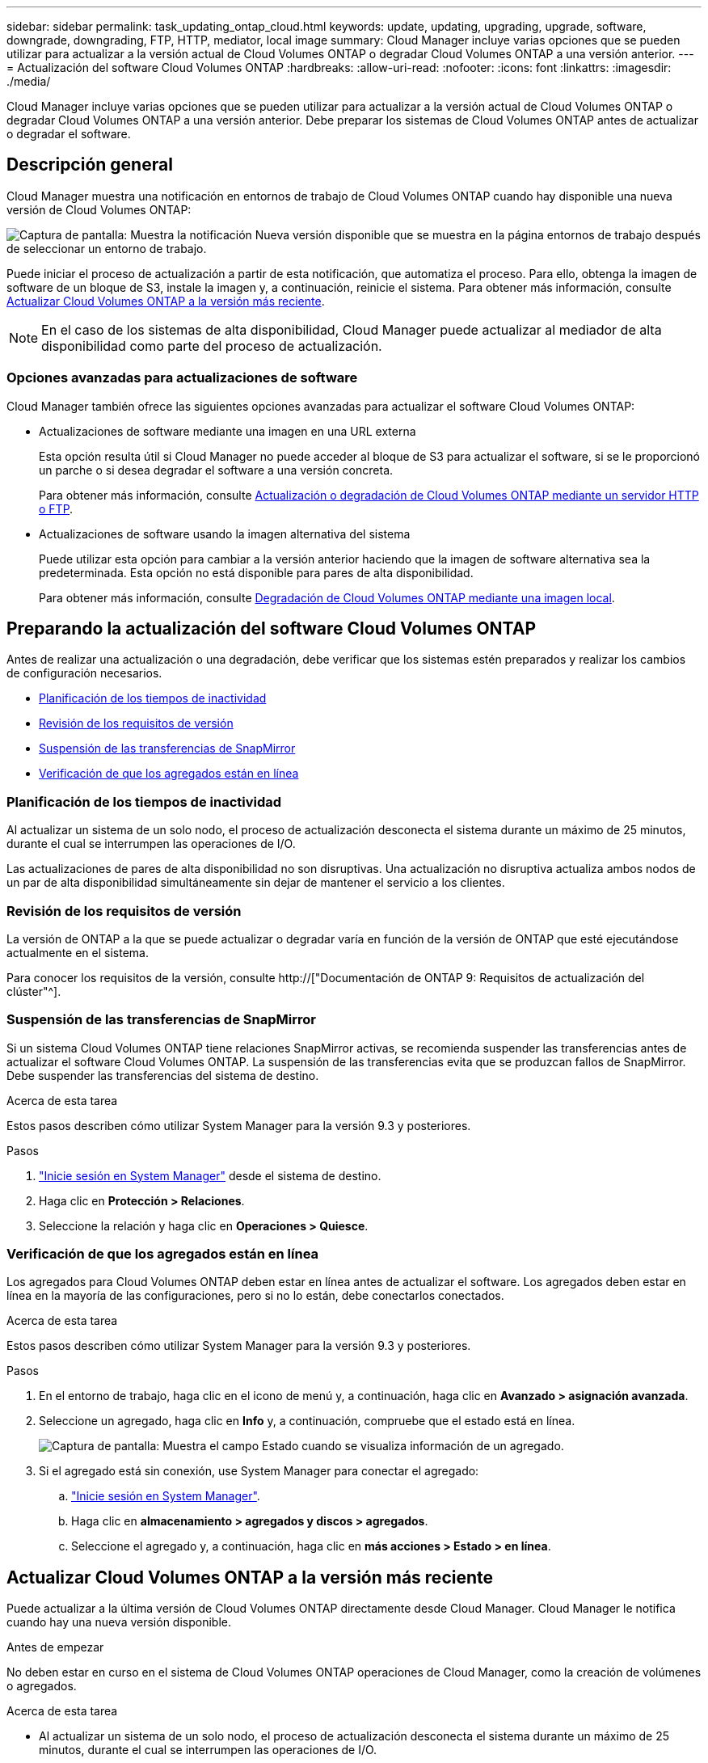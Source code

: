 ---
sidebar: sidebar 
permalink: task_updating_ontap_cloud.html 
keywords: update, updating, upgrading, upgrade, software, downgrade, downgrading, FTP, HTTP, mediator, local image 
summary: Cloud Manager incluye varias opciones que se pueden utilizar para actualizar a la versión actual de Cloud Volumes ONTAP o degradar Cloud Volumes ONTAP a una versión anterior. 
---
= Actualización del software Cloud Volumes ONTAP
:hardbreaks:
:allow-uri-read: 
:nofooter: 
:icons: font
:linkattrs: 
:imagesdir: ./media/


[role="lead"]
Cloud Manager incluye varias opciones que se pueden utilizar para actualizar a la versión actual de Cloud Volumes ONTAP o degradar Cloud Volumes ONTAP a una versión anterior. Debe preparar los sistemas de Cloud Volumes ONTAP antes de actualizar o degradar el software.



== Descripción general

Cloud Manager muestra una notificación en entornos de trabajo de Cloud Volumes ONTAP cuando hay disponible una nueva versión de Cloud Volumes ONTAP:

image:screenshot_cot_upgrade.gif["Captura de pantalla: Muestra la notificación Nueva versión disponible que se muestra en la página entornos de trabajo después de seleccionar un entorno de trabajo."]

Puede iniciar el proceso de actualización a partir de esta notificación, que automatiza el proceso. Para ello, obtenga la imagen de software de un bloque de S3, instale la imagen y, a continuación, reinicie el sistema. Para obtener más información, consulte <<Actualizar Cloud Volumes ONTAP a la versión más reciente>>.


NOTE: En el caso de los sistemas de alta disponibilidad, Cloud Manager puede actualizar al mediador de alta disponibilidad como parte del proceso de actualización.



=== Opciones avanzadas para actualizaciones de software

Cloud Manager también ofrece las siguientes opciones avanzadas para actualizar el software Cloud Volumes ONTAP:

* Actualizaciones de software mediante una imagen en una URL externa
+
Esta opción resulta útil si Cloud Manager no puede acceder al bloque de S3 para actualizar el software, si se le proporcionó un parche o si desea degradar el software a una versión concreta.

+
Para obtener más información, consulte <<Actualización o degradación de Cloud Volumes ONTAP mediante un servidor HTTP o FTP>>.

* Actualizaciones de software usando la imagen alternativa del sistema
+
Puede utilizar esta opción para cambiar a la versión anterior haciendo que la imagen de software alternativa sea la predeterminada. Esta opción no está disponible para pares de alta disponibilidad.

+
Para obtener más información, consulte <<Degradación de Cloud Volumes ONTAP mediante una imagen local>>.





== Preparando la actualización del software Cloud Volumes ONTAP

Antes de realizar una actualización o una degradación, debe verificar que los sistemas estén preparados y realizar los cambios de configuración necesarios.

* <<Planificación de los tiempos de inactividad>>
* <<Revisión de los requisitos de versión>>
* <<Suspensión de las transferencias de SnapMirror>>
* <<Verificación de que los agregados están en línea>>




=== Planificación de los tiempos de inactividad

Al actualizar un sistema de un solo nodo, el proceso de actualización desconecta el sistema durante un máximo de 25 minutos, durante el cual se interrumpen las operaciones de I/O.

Las actualizaciones de pares de alta disponibilidad no son disruptivas. Una actualización no disruptiva actualiza ambos nodos de un par de alta disponibilidad simultáneamente sin dejar de mantener el servicio a los clientes.



=== Revisión de los requisitos de versión

La versión de ONTAP a la que se puede actualizar o degradar varía en función de la versión de ONTAP que esté ejecutándose actualmente en el sistema.

Para conocer los requisitos de la versión, consulte http://["Documentación de ONTAP 9: Requisitos de actualización del clúster"^].



=== Suspensión de las transferencias de SnapMirror

Si un sistema Cloud Volumes ONTAP tiene relaciones SnapMirror activas, se recomienda suspender las transferencias antes de actualizar el software Cloud Volumes ONTAP. La suspensión de las transferencias evita que se produzcan fallos de SnapMirror. Debe suspender las transferencias del sistema de destino.

.Acerca de esta tarea
Estos pasos describen cómo utilizar System Manager para la versión 9.3 y posteriores.

.Pasos
. link:task_connecting_to_otc.html["Inicie sesión en System Manager"] desde el sistema de destino.
. Haga clic en *Protección > Relaciones*.
. Seleccione la relación y haga clic en *Operaciones > Quiesce*.




=== Verificación de que los agregados están en línea

Los agregados para Cloud Volumes ONTAP deben estar en línea antes de actualizar el software. Los agregados deben estar en línea en la mayoría de las configuraciones, pero si no lo están, debe conectarlos conectados.

.Acerca de esta tarea
Estos pasos describen cómo utilizar System Manager para la versión 9.3 y posteriores.

.Pasos
. En el entorno de trabajo, haga clic en el icono de menú y, a continuación, haga clic en *Avanzado > asignación avanzada*.
. Seleccione un agregado, haga clic en *Info* y, a continuación, compruebe que el estado está en línea.
+
image:screenshot_aggr_state.gif["Captura de pantalla: Muestra el campo Estado cuando se visualiza información de un agregado."]

. Si el agregado está sin conexión, use System Manager para conectar el agregado:
+
.. link:task_connecting_to_otc.html["Inicie sesión en System Manager"].
.. Haga clic en *almacenamiento > agregados y discos > agregados*.
.. Seleccione el agregado y, a continuación, haga clic en *más acciones > Estado > en línea*.






== Actualizar Cloud Volumes ONTAP a la versión más reciente

Puede actualizar a la última versión de Cloud Volumes ONTAP directamente desde Cloud Manager. Cloud Manager le notifica cuando hay una nueva versión disponible.

.Antes de empezar
No deben estar en curso en el sistema de Cloud Volumes ONTAP operaciones de Cloud Manager, como la creación de volúmenes o agregados.

.Acerca de esta tarea
* Al actualizar un sistema de un solo nodo, el proceso de actualización desconecta el sistema durante un máximo de 25 minutos, durante el cual se interrumpen las operaciones de I/O.
* Las actualizaciones de pares de alta disponibilidad no son disruptivas. Una actualización no disruptiva actualiza ambos nodos de un par de alta disponibilidad simultáneamente sin dejar de mantener el servicio a los clientes.


.Pasos
. Haga clic en *entornos de trabajo*.
. Seleccione un entorno de trabajo.
+
Aparece una notificación en el panel derecho si hay una nueva versión disponible:

+
image:screenshot_cot_upgrade.gif["Captura de pantalla: Muestra la notificación Nueva versión disponible que se muestra en la página entornos de trabajo después de seleccionar un entorno de trabajo."]

. Si hay una nueva versión disponible, haga clic en *Actualizar*.
. En la página Información de versión, haga clic en el vínculo para leer las Notas de versión de la versión especificada y, a continuación, active la casilla de verificación *he leído...* .
. En la página Contrato de licencia para el usuario final (EULA), lea el EULA y, a continuación, seleccione *he leído y aprobado el EULA*.
. En la página revisar y aprobar, lea las notas importantes, seleccione *comprendo...* y, a continuación, haga clic en *Ir*.


.Resultado
Cloud Manager inicia la actualización del software. Puede realizar acciones en el entorno de trabajo una vez completada la actualización de software.

.Después de terminar
Si ha suspendido las transferencias de SnapMirror, use System Manager para reanudar las transferencias.



== Actualización o degradación de Cloud Volumes ONTAP mediante un servidor HTTP o FTP

Puede colocar la imagen del software Cloud Volumes ONTAP en un servidor HTTP o FTP e iniciar la actualización del software desde Cloud Manager. Se puede usar esta opción si Cloud Manager no puede acceder al bloque de S3 para actualizar el software o si desea degradar el software.

.Acerca de esta tarea
* Al actualizar un sistema de un solo nodo, el proceso de actualización desconecta el sistema durante un máximo de 25 minutos, durante el cual se interrumpen las operaciones de I/O.
* Las actualizaciones de pares de alta disponibilidad no son disruptivas. Una actualización no disruptiva actualiza ambos nodos de un par de alta disponibilidad simultáneamente sin dejar de mantener el servicio a los clientes.


.Pasos
. Configure un servidor HTTP o FTP que pueda alojar la imagen del software Cloud Volumes ONTAP.
. Si tiene una conexión VPN al VPC, puede colocar la imagen del software de Cloud Volumes ONTAP en un servidor HTTP o FTP de su propia red. De lo contrario, debe colocar el archivo en un servidor HTTP o FTP en AWS.
. Si utiliza su propio grupo de seguridad para Cloud Volumes ONTAP, asegúrese de que las reglas salientes permiten conexiones HTTP o FTP para que Cloud Volumes ONTAP pueda acceder a la imagen del software.
+

NOTE: El grupo de seguridad Cloud Volumes ONTAP predefinido permite conexiones HTTP y FTP salientes de forma predeterminada.

. Obtenga la imagen del software de https://["El sitio de soporte de NetApp"^].
. Copie la imagen de software en el directorio del servidor HTTP o FTP a partir del que se servirá el archivo.
. En el entorno de trabajo de Cloud Manager, haga clic en el icono de menú y, a continuación, haga clic en *Avanzado > Actualizar Cloud Volumes ONTAP*.
. En la página de actualización del software, elija *Seleccione una imagen disponible en una dirección URL*, introduzca la dirección URL y, a continuación, haga clic en *Cambiar imagen*.
. Haga clic en *continuar* para confirmar.


.Resultado
Cloud Manager inicia la actualización de software. Puede realizar acciones en el entorno de trabajo una vez completada la actualización de software.

.Después de terminar
Si ha suspendido las transferencias de SnapMirror, use System Manager para reanudar las transferencias.



== Degradación de Cloud Volumes ONTAP mediante una imagen local

La transición de Cloud Volumes ONTAP a una versión anterior de la misma familia de versiones (por ejemplo, 9.5 a 9.4) se conoce como una degradación. Es posible degradar sin ayuda cuando se degrade un clúster nuevo o de prueba, pero debe ponerse en contacto con el soporte técnico si desea degradar un clúster de producción.

Cada sistema Cloud Volumes ONTAP puede contener dos imágenes de software: La imagen actual en ejecución y una imagen alternativa que puede arrancar. Cloud Manager puede cambiar la imagen alternativa para que sea la imagen predeterminada. Puede utilizar esta opción para cambiar a la versión anterior de Cloud Volumes ONTAP si tiene problemas con la imagen actual.

.Acerca de esta tarea
Este proceso de degradación solo está disponible para sistemas Cloud Volumes ONTAP individuales. No está disponible para pares de alta disponibilidad. El proceso provoca la desconexión del sistema Cloud Volumes ONTAP durante un máximo de 25 minutos.

.Pasos
. En el entorno de trabajo, haga clic en el icono de menú y, a continuación, haga clic en *Avanzado > Actualizar Cloud Volumes ONTAP*.
. En la página Actualizar software, seleccione la imagen alternativa y, a continuación, haga clic en *Cambiar imagen*.
. Haga clic en *continuar* para confirmar.


.Resultado
Cloud Manager inicia la actualización de software. Puede realizar acciones en el entorno de trabajo una vez completada la actualización de software.

.Después de terminar
Si ha suspendido las transferencias de SnapMirror, use System Manager para reanudar las transferencias.
